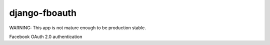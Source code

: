 django-fboauth
===============

WARNING:
This app is not mature enough to be production stable.

Facebook OAuth 2.0 authentication
